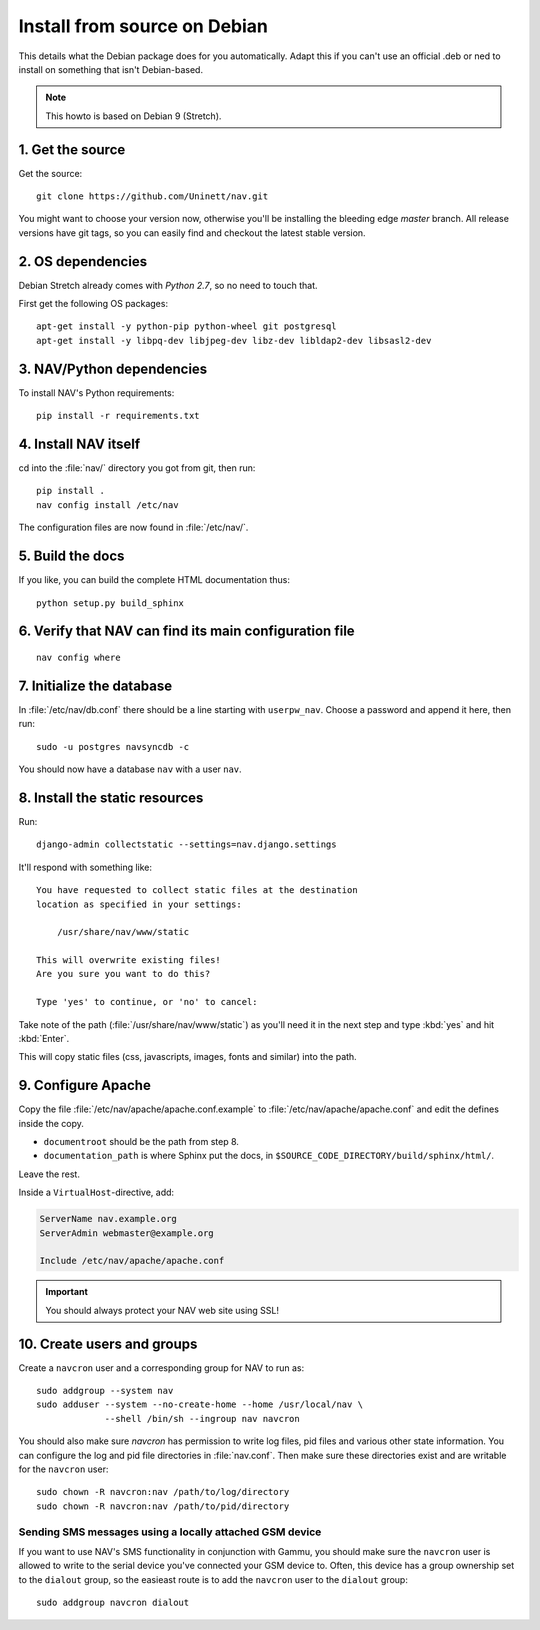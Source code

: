 ===============================
 Install from source on Debian
===============================

This details what the Debian package does for you automatically.
Adapt this if you can't use an official .deb or ned to install on
something that isn't Debian-based.

.. note:: This howto is based on Debian 9 (Stretch).

1. Get the source
=================

Get the source::

  git clone https://github.com/Uninett/nav.git

You might want to choose your version now, otherwise you'll be installing the
bleeding edge `master` branch. All release versions have git tags, so you can
easily find and checkout the latest stable version.


2. OS dependencies
==================

Debian Stretch already comes with *Python 2.7*, so no need to touch that.

First get the following OS packages::

  apt-get install -y python-pip python-wheel git postgresql
  apt-get install -y libpq-dev libjpeg-dev libz-dev libldap2-dev libsasl2-dev


3. NAV/Python dependencies
==========================

To install NAV's Python requirements::

  pip install -r requirements.txt

4. Install NAV itself
=====================

cd into the :file:`nav/` directory you got from git, then run::

  pip install .
  nav config install /etc/nav

The configuration files are now found in :file:`/etc/nav/`.

5. Build the docs
=================

If you like, you can build the complete HTML documentation thus::

    python setup.py build_sphinx

6. Verify that NAV can find its main configuration file
=======================================================

::

    nav config where

7. Initialize the database
==========================

In :file:`/etc/nav/db.conf` there should be a line starting with
``userpw_nav``. Choose a password and append it here, then run::

    sudo -u postgres navsyncdb -c

You should now have a database ``nav`` with a user ``nav``.


8. Install the static resources
===============================

Run::

    django-admin collectstatic --settings=nav.django.settings

It'll respond with something like::

    You have requested to collect static files at the destination
    location as specified in your settings:

        /usr/share/nav/www/static

    This will overwrite existing files!
    Are you sure you want to do this?

    Type 'yes' to continue, or 'no' to cancel:

Take note of the path (:file:`/usr/share/nav/www/static`) as you'll need it in the
next step and type :kbd:`yes` and hit :kbd:`Enter`.

This will copy static files (css, javascripts, images, fonts and similar) into
the path.


9. Configure Apache
===================

Copy the file :file:`/etc/nav/apache/apache.conf.example` to
:file:`/etc/nav/apache/apache.conf` and edit the defines inside the copy.

* ``documentroot`` should be the path from step 8.
* ``documentation_path`` is where Sphinx put the docs, in
  ``$SOURCE_CODE_DIRECTORY/build/sphinx/html/``.

Leave the rest.

Inside a ``VirtualHost``-directive, add:

.. code-block:: apacheconf

  ServerName nav.example.org
  ServerAdmin webmaster@example.org

  Include /etc/nav/apache/apache.conf

.. important:: You should always protect your NAV web site using SSL!

10. Create users and groups
===========================

Create a ``navcron`` user and a corresponding group for NAV to run as::

  sudo addgroup --system nav
  sudo adduser --system --no-create-home --home /usr/local/nav \
               --shell /bin/sh --ingroup nav navcron

You should also make sure `navcron` has permission to write log files, pid
files and various other state information. You can configure the log and pid
file directories in :file:`nav.conf`. Then make sure these directories exist
and are writable for the ``navcron`` user::

  sudo chown -R navcron:nav /path/to/log/directory
  sudo chown -R navcron:nav /path/to/pid/directory

Sending SMS messages using a locally attached GSM device
--------------------------------------------------------

If you want to use NAV's SMS functionality in conjunction with Gammu, you
should make sure the ``navcron`` user is allowed to write to the serial device
you've connected your GSM device to. Often, this device has a group ownership
set to the ``dialout`` group, so the easieast route is to add the ``navcron`` user
to the ``dialout`` group::

  sudo addgroup navcron dialout


